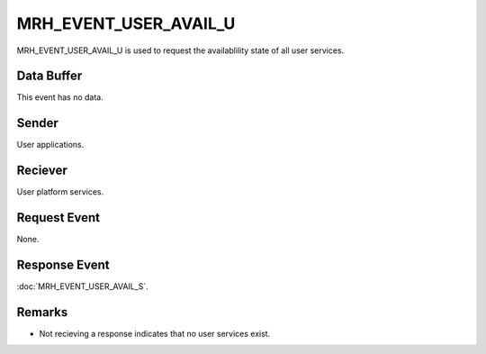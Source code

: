 MRH_EVENT_USER_AVAIL_U
======================
MRH_EVENT_USER_AVAIL_U is used to request the availablility state of all user 
services.

Data Buffer
-----------
This event has no data.

Sender
------
User applications.

Reciever
--------
User platform services.

Request Event
-------------
None.

Response Event
--------------
:doc:`MRH_EVENT_USER_AVAIL_S`.

Remarks
-------
* Not recieving a response indicates that no user services exist.